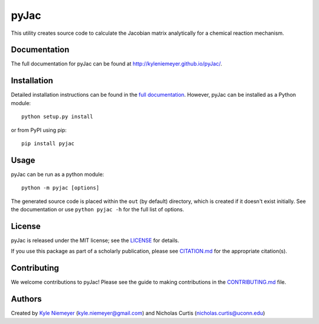 #####
pyJac
#####

.. image:: https://zenodo.org/badge/doi/10.5281/zenodo.53100.svg
   :target: http://dx.doi.org/10.5281/zenodo.53100
.. image:: https://badge.fury.io/py/pyJac@2x.png
    :target: https://badge.fury.io/py/pyJac

This utility creates source code to calculate the Jacobian matrix analytically
for a chemical reaction mechanism.

=============
Documentation
=============

The full documentation for pyJac can be found at http://kyleniemeyer.github.io/pyJac/.

============
Installation
============

Detailed installation instructions can be found in the
`full documentation <http://kyleniemeyer.github.io/pyJac/>`_.
However, pyJac can be installed as a Python module::

   python setup.py install

or from PyPI using pip::

   pip install pyjac

=====
Usage
=====

pyJac can be run as a python module::

   python -m pyjac [options]

The generated source code is placed within the ``out`` (by default) directory,
which is created if it doesn't exist initially.
See the documentation or use ``python pyjac -h`` for the full list of options.

=======
License
=======

pyJac is released under the MIT license; see the
`LICENSE <https://github.com/kyleniemeyer/pyJac/blob/master/LICENSE>`_ for
details.

If you use this package as part of a scholarly publication, please see
`CITATION.md <https://github.com/kyleniemeyer/pyJac/blob/master/CITATION.md>`_
for the appropriate citation(s).

============
Contributing
============

We welcome contributions to pyJac! Please see the guide to making contributions
in the `CONTRIBUTING.md <https://github.com/kyleniemeyer/pyJac/blob/master/CONTRIBUTING.md>`_
file.

=======
Authors
=======

Created by `Kyle Niemeyer <http://kyleniemeyer.com>`_
(`kyle.niemeyer@gmail.com <mailto:kyle.niemeyer@gmail.com>`_) and
Nicholas Curtis (`nicholas.curtis@uconn.edu <mailto:nicholas.curtis@uconn.edu>`_)
